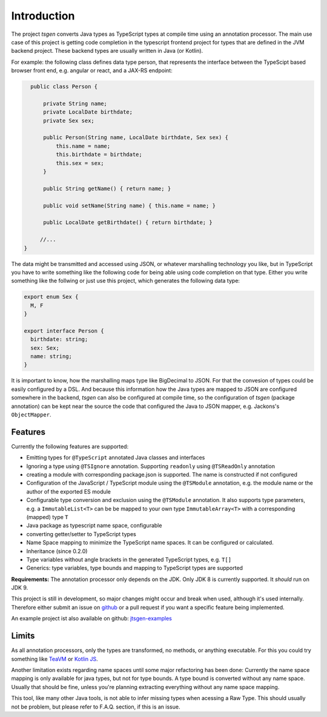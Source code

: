 ============
Introduction
============

The project *tsgen* converts Java types as TypeScript types at compile
time using an annotation processor. The main use case of this project
is getting code completion in the typescript frontend project for
types that are defined in the JVM backend project.  These backend
types are usually written in Java (or Kotlin).

For example: the following class defines data type person, that
represents the interface between the TypeScipt based browser front
end, e.g. angular or react, and a JAX-RS endpoint:

.. code-block:: java

    public class Person {

        private String name;
        private LocalDate birthdate;
        private Sex sex;

        public Person(String name, LocalDate birthdate, Sex sex) {
            this.name = name;
            this.birthdate = birthdate;
            this.sex = sex;
        }

        public String getName() { return name; }

        public void setName(String name) { this.name = name; }

        public LocalDate getBirthdate() { return birthdate; }

       //...
  }


The data might be transmitted and accessed using JSON, or whatever
marshalling technology you like, but in TypeScript you have to write
something like the following code for being able using code completion
on that type. Either you write something like the follwing or just use
this project, which generates the following data type:

.. code-block:: typescript

  export enum Sex {
    M, F
  }

  export interface Person {
    birthdate: string;
    sex: Sex;
    name: string;
  }



It is important to know, how the marshalling maps type like BigDecimal to JSON. For that the convesion of
types could be easily configured by a DSL. And because this information how the Java types are mapped
to JSON are configured somewhere in the backend, *tsgen* can also be configured at compile time, so the
configuration of *tsgen* (package annotation) can be kept near the source the code that configured the
Java to JSON mapper, e.g. Jackons's ``ObjectMapper``.


Features
--------

Currently the following features are supported:

-  Emitting types for ``@TypeScript`` annotated Java classes and
   interfaces
-  Ignoring a type using ``@TSIgnore`` annotation. Supporting
   ``readonly`` using ``@TSReadOnly`` annotation
-  creating a module with corresponding package.json is supported. The name is
   constructed if not configured
-  Configuration of the JavaScript / TypeScript module using the
   ``@TSModule`` annotation, e.g. the module name or the author of the
   exported ES module
-  Configurable type conversion and exclusion using the ``@TSModule``
   annotation. It also supports type parameters, e.g. a
   ``ImmutableList<T>`` can be be mapped to your own type
   ``ImmutableArray<T>`` with a corresponding (mapped) type ``T``
-  Java package as typescript name space, configurable
-  converting getter/setter to TypeScript types
-  Name Space mapping to minimize the TypeScript name spaces. It can be
   configured or calculated.
-  Inheritance (since 0.2.0)
-  Type variables without angle brackets in the generated TypeScript types, e.g. ``T[]``
-  Generics: type variables, type bounds and mapping to TypeScript types are supported

**Requirements:** The annotation processor only depends on the JDK. Only JDK 8
is currently supported. It *should* run on JDK 9.

This project is still in development, so major changes might occur and
break when used, although it's used internally. Therefore either submit an issue on
`github <https://github.com/dzuvic/jtsgen/issues>`__ or a pull request
if you want a specific feature being implemented.

An example project ist also available on github: `jtsgen-examples <https://github.com/dzuvic/jtsgen-example>`_


Limits
------

As all annotation processors, only the types are transformed, no
methods, or anything executable. For this you could try something like
`TeaVM <http://teavm.org>`_ or `Kotlin JS
<https://kotlinlang.org/docs/reference/js-overview.html>`_.

Another limitation exists regarding name spaces until some major
refactoring has been done: Currently the name space mapping is only
available for java types, but not for type bounds. A type bound is
converted without any name space. Usually that should be fine, unless
you're planning extracting everything without any name space mapping.

This tool, like many other Java tools, is not able to infer missing
types when acessing a Raw Type. This should usually not be problem,
but please refer to F.A.Q. section, if this is an issue.
